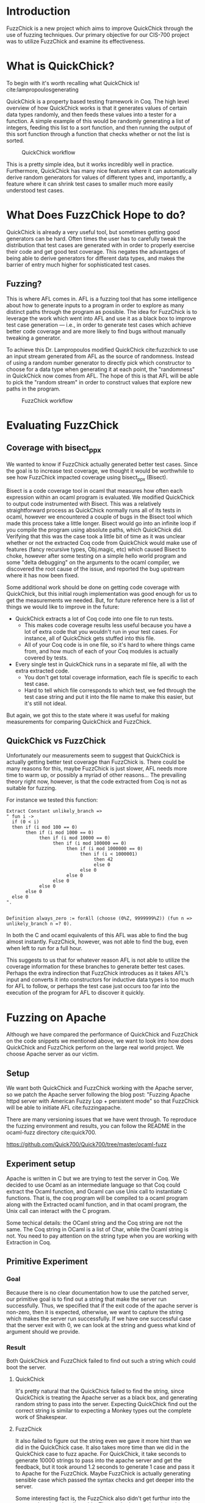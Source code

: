 #+LATEX_HEADER: \usepackage{amsmath} \setlength{\parindent}{0pt} \setlength{\parskip}{2ex} \usepackage[top=1in, bottom=1.5in, left=1in, right=1in]{geometry} \usepackage{tikz} \usetikzlibrary{arrows} \usepackage{tkz-graph}
#+latex_header: \usepackage[citestyle=authoryear-icomp,bibstyle=authoryear, hyperref=true,backref=true,maxcitenames=3,url=true,backend=biber,natbib=true] {biblatex}
#+latex_header: \addbibresource{presentation/citations.bib}
# Local Variables:
# org-ref-default-bibliography: citations.bib
# End:

# bibliography:citations.bib
# bibliographystyle:acm-format

* Introduction

  FuzzChick is a new project which aims to improve QuickChick through
  the use of fuzzing techniques. Our primary objective for our CIS-700
  project was to utilize FuzzChick and examine its effectiveness.

* What is QuickChick?

  To begin with it's worth recalling what QuickChick is! cite:lampropoulosgenerating

  QuickChick is a property based testing framework in Coq. The high
  level overview of how QuickChick works is that it generates values
  of certain data types randomly, and then feeds these values into a
  tester for a function. A simple example of this would be randomly
  generating a list of integers, feeding this list to a sort function,
  and then running the output of this sort function through a function
  that checks whether or not the list is sorted.

  #+CAPTION: QuickChick workflow
  #+NAME: fig:quickchick
  [[./img/quickchick.jpg]]

  This is a pretty simple idea, but it works incredibly well in
  practice. Furthermore, QuickChick has many nice features where it
  can automatically derive random generators for values of different
  types and, importantly, a feature where it can shrink test cases to
  smaller much more easily understood test cases.

* What Does FuzzChick Hope to do?

  QuickChick is already a very useful tool, but sometimes getting good
  generators can be hard. Often times the user has to carefully tweak
  the distribution that test cases are generated with in order to
  properly exercise their code and get good test coverage. This
  negates the advantages of being able to derive generators for
  different data types, and makes the barrier of entry much higher for
  sophisticated test cases.

** Fuzzing?

   This is where AFL comes in. AFL is a fuzzing tool that has some
   intelligence about how to generate inputs to a program in order to
   explore as many distinct paths through the program as possible. The
   idea for FuzzChick is to leverage the work which went into AFL and
   use it as a black box to improve test case generation --- i.e., in
   order to generate test cases which achieve better code coverage and
   are more likely to find bugs without manually tweaking a generator.

   To achieve this Dr. Lampropoulos modified QuickChick cite:fuzzchick
   to use an input stream generated from AFL as the source of
   randomness. Instead of using a random number generator to directly
   pick which constructor to choose for a data type when generating it
   at each point, the "randomness" in QuickChick now comes from
   AFL. The hope of this is that AFL will be able to pick the "random
   stream" in order to construct values that explore new paths in the
   program.

   #+CAPTION: FuzzChick workflow
   #+NAME: fig:fuzzchick
   [[./img/fuzzchick.jpg]]

* Evaluating FuzzChick

** Coverage with bisect_ppx

   We wanted to know if FuzzChick actually generated better test
   cases. Since the goal is to increase test coverage, we thought it
   would be worthwhile to see how FuzzChick impacted coverage using
   bisect_ppx (Bisect).

   Bisect is a code coverage tool in ocaml that measures how often
   each expression within an ocaml program is evaluated. We modified
   QuickChick to output code instrumented with Bisect. This was a
   relatively straightforward process as QuickChick normally runs all
   of its tests in ocaml, however we encountered a couple of bugs in
   the Bisect tool which made this process take a little
   longer. Bisect would go into an infinite loop if you compile the
   program using absolute paths, which QuickChick did. Verifying that
   this was the case took a little bit of time as it was unclear
   whether or not the extracted Coq code from QuickChick would make
   use of features (fancy recursive types, Obj.magic, etc) which
   caused Bisect to choke, however after some testing on a simple
   hello world program and some "delta debugging" on the arguments to
   the ocaml compiler, we discovered the root cause of the issue, and
   reported the bug upstream where it has now been fixed.

   Some additional work should be done on getting code coverage with
   QuickChick, but this initial rough implementation was good enough
   for us to get the measurements we needed. But, for future reference
   here is a list of things we would like to improve in the future:

   - QuickChick extracts a lot of Coq code into one file to run tests.
     + This makes code coverage results less useful because you have a
       lot of extra code that you wouldn't run in your test cases. For
       instance, all of QuickChick gets stuffed into this file.
     + All of your Coq code is in one file, so it's hard to where
       things came from, and how much of each of your Coq modules is
       actually covered by tests.
   - Every single test in QuickChick runs in a separate ml file, all
     with the extra extracted code.
     + You don't get total coverage information, each file is specific
       to each test case.
     + Hard to tell which file corresponds to which test, we fed
       through the test case string and put it into the file name to
       make this easier, but it's still not ideal.

   But again, we got this to the state where it was useful for making
   measurements for comparing QuickChick and FuzzChick.

** QuickChick vs FuzzChick

   Unfortunately our measurements seem to suggest that QuickChick is
   actually getting better test coverage than FuzzChick is. There
   could be many reasons for this, maybe FuzzChick is just slower, AFL
   needs more time to warm up, or possibly a myriad of other
   reasons... The prevailing theory right now, however, is that the
   code extracted from Coq is not as suitable for fuzzing.

   For instance we tested this function:

   #+begin_src coq
     Extract Constant unlikely_branch =>
     " fun i ->
       if (0 < i)
       then if (i mod 100 == 0)
            then if (i mod 1000 == 0)
                 then if (i mod 10000 == 0)
                      then if (i mod 100000 == 0)
                           then if (i mod 1000000 == 0)
                                then if (i < 1000001)
                                     then 42
                                     else 0
                                else 0
                           else 0
                      else 0
                 else 0
            else 0
       else 0
     ".


     Definition always_zero := forAll (choose (0%Z, 9999999%Z)) (fun n => unlikely_branch n =? 0).
   #+end_src

   In both the C and ocaml equivalents of this AFL was able to find
   the bug almost instantly. FuzzChick, however, was not able to find
   the bug, even when left to run for a full hour.

   This suggests to us that for whatever reason AFL is not able to
   utilize the coverage information for these branches to generate
   better test cases. Perhaps the extra indirection that FuzzChick
   introduces as it takes AFL's input and converts it into
   constructors for inductive data types is too much for AFL to
   follow, or perhaps the test case just occurs too far into the
   execution of the program for AFL to discover it quickly.

* Fuzzing on Apache
  Although we have compared the performance of QuickChick and
  FuzzChick on the code snippets we mentioned above, we want to
  look into how does QuickChick and FuzzChick perform on the large
  real world project. We choose Apache server as our victim.

** Setup
  We want both QuickChick and FuzzChick working with the Apache
  server, so we patch the Apache server following the blog post:
  "Fuzzing Apache httpd server with American Fuzzy Lop + persistent mode"
  so that FuzzChick will be able to initiate AFL cite:fuzzingapache.
   
  There are many versioning issues that we have went through. To
  reproduce the fuzzing environment and results, you can follow the
  README in the ocaml-fuzz directory cite:quick700.
  
  https://github.com/Quick700/Quick700/tree/master/ocaml-fuzz
  
  
** Experiment setup
  Apache is written in C but we are trying to test the server in Coq.
  We decided to use Ocaml as an intermediate language so that Coq could
  extract the Ocaml function, and Ocaml can use Unix call to instantiate
  C functions. That is, the coq program will be compiled to a ocaml program
  along with the Extracted ocaml function, and in that ocaml program, the
  Unix call can interact with the C program.
  
  Some techical details: the OCaml string and the Coq
  string are not the same. The Coq string in OCaml is a list of Char, while
  the Ocaml string is not. You need to pay attention on the string type
  when you are working with Extraction in Coq.
  
** Primitive Experiment
*** Goal
  Because there is no clear documentation how to use the patched
  server, our primitive goal is to find out a string that make the
  server run successfully. Thus, we specified that if the exit code
  of the apache server is non-zero, then it is expected, otherwise,
  we want to capture the string which makes the server run successfully.
  If we have one successful case that the server exit with 0, we can look
  at the string and guess what kind of argument should we provide.
  
*** Result
  Both QuickChick and FuzzChick failed to find out such a string which
  could boot the server.
  
**** QuickChick
  It's pretty natural that the QuickChick failed to find the string, since
  QuickChick is treating the Apache server as a black box, and generating
  random string to pass into the server. Expecting QuickChick find out the
  correct string is similar to expecting a Monkey types out the complete work
  of Shakespear.
  
**** FuzzChick
  It also failed to figure out the string even we gave it more hint than we
  did in the QuickChick case. It also takes more time than we did in
  the QuickChick case to fuzz apache. For QuickChick, it take seconds to
  generate 10000 strings to pass into the apache server and get the feedback,
  but it took around 1.2 seconds to generate 1 case and pass it to Apache for
  the FuzzChick. Maybe FuzzChick is actually generating sensible case which
  passed the syntax checks and get deeper into the server.
  
  Some interesting fact is, the FuzzChick also didn't get furthur into the
  server other than the client side. The patched server is using pthread to
  invoke the deeper methods using the string we passed in. However, after the
  pthread is invoked, none of the AFL calls are furthur invoked. The advantage
  that AFL could figure out whether the program is in a new state is lost
  after the pthread method is invoked. The server behind the scene is still
  a blackbox to FuzzChick as well. To reproduce this result, use gdb to break
  at main method on the server/main.c in the apache directory.
  
** Furthur Experiment
  Using OCaml's unix call, we can do more things rather than just obtain
  the exit code of a program. We want to know more about the reason why
  did the program fail. Is it really the case that FuzzChick could go
  furthur inside the server than QuickChick does?
  
*** goal
  We want to pass the result of calling the server to QuickChick and
  FuzzChick, and the specification is expecting all of the error messages
  are the same.
  
*** Result
  We first tried to use unix call to redirect both stdout and stderr to a
  string and pass that string to Coq, but we found this is a non trivial
  task not to block the execution cite:subprocess.
  
  Thus, we try to redirect the stdout to the Coq instead. This function
  requires OCaml Stdio library. Although we can use Ocamlfind and OCamlbuild
  in the original function, we are not able to find out how to use
  Stdio library in Coq when we extract the function.
  
  This experiment is aborted due to the lack of support of OCaml in Coq.
  
* Other Stuff we Tried

** Fuzzing DeepWeb

   [[https://deepspec.org/entry/Project/DeepSpec+Web+Server][DeepWeb]] is aiming
   to build a web server verified end-to-end, "from Internet RFCs all the way to
   transistors". We have written a Coq specification for a subset of HTTP, and
   tested it against real-world web servers. By switching from QuickChick
   (driven by pseudo-random number generators) to FuzzChick (with randomness
   provided by AFL), the tester could still capture the bug we inserted to
   Apache (technically, dropping the last byte from PUT request).

   QuickChick could capture the bug in 8.0±1.1s with 95% confidence, whereas
   FuzzChick might take hours to produce a counterexample. Such inefficiency is
   within our expectation, since the tester is interacting with the server via
   network interface, which is opaque to AFL. Instead of searching for more
   execution paths in the server, AFL could only expand its coverage in the
   tester i.e. the test case generator and checker. However, covering more paths
   in the generator does not necessarily reveal bugs faster, because the
   generator was such carefully tuned that requests leading to errors more
   easily are generated more frequently. Such tuning only works when the seeds
   are uniformly distributed, which is not provided by dynamic symbolic
   execution.

   #+CAPTION: Fuzzing DeepWeb
   #+NAME: fig:fuzzweb
   [[./img/fuzzweb.jpg]]

** Honggfuzz

   Initially we spent a significant amount of time trying to get more
   traditional tools for testing web servers to work, in order to get
   a point of comparison.

   We spent lots of time getting Honggfuzz to run, and while we
   eventually succeeded we were unable to use it as much of a
   comparison. QuickChick is quite a different tool, as it searches
   for functional correctness bugs, and not just crashes, and
   additionally Honggfuzz needed to run for significant periods of
   time to find any issues.

   Despite this we have a good write-up of how to use Honggfuzz with
   Apache cite:quick700, and we have created some helpful scripts and Dockerfiles
   which will make it easier for other people to try this tool in the
   future:

   https://github.com/Quick700/Quick700/tree/master/honggfuzz

** AFL

   We also tried to use plain AFL with Apache, which had a similar
   story to Honggfuzz. Unfortunately running a fuzzer to find bugs
   just takes far too much time to reliably use to collect data for a
   project.

* Related and Future Work

  Dr. Lampropoulos, developer of FuzzChick, [[https://github.com/QuickChick/QuickChick/tree/FuzzChick/examples/fuzz-ifc][is comparing it to
  QuickChick on testing information flow control (IFC)]].
  
  The work is still in progress. Experiments show that fuzzing is an order of
  magnitude slower than random testing, and the performance is bottlenecked by
  disk access. Whether such overhead is worth it or not is under study.

  The integration experiment with AFL poses several directions to improve
  QuickChick, including: better support for external programs, exporting path
  coverage information, cleaner interface between generator and checker etc.

* References

  \nocite{*}
  \printbibliography

